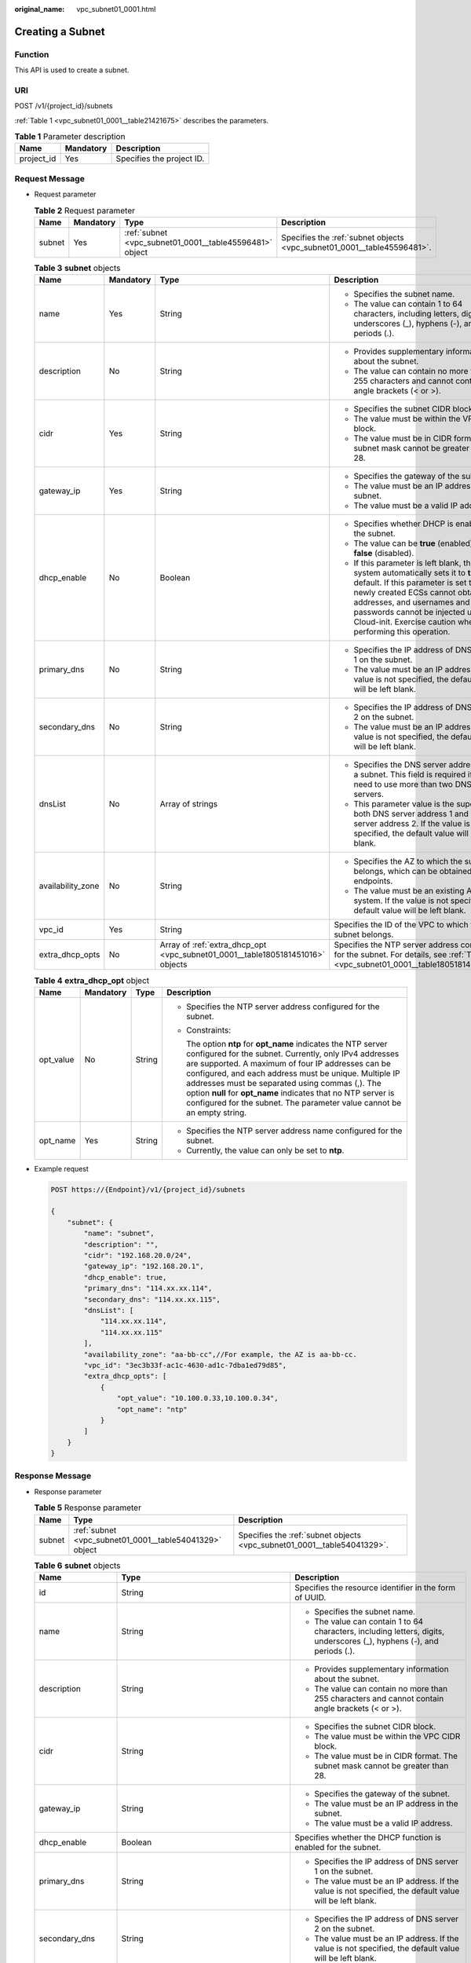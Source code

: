 :original_name: vpc_subnet01_0001.html

.. _vpc_subnet01_0001:

Creating a Subnet
=================

Function
--------

This API is used to create a subnet.

URI
---

POST /v1/{project_id}/subnets

:ref:`Table 1 <vpc_subnet01_0001__table21421675>` describes the parameters.

.. _vpc_subnet01_0001__table21421675:

.. table:: **Table 1** Parameter description

   ========== ========= =========================
   Name       Mandatory Description
   ========== ========= =========================
   project_id Yes       Specifies the project ID.
   ========== ========= =========================

Request Message
---------------

-  Request parameter

   .. table:: **Table 2** Request parameter

      +--------+-----------+---------------------------------------------------------+-------------------------------------------------------------------------+
      | Name   | Mandatory | Type                                                    | Description                                                             |
      +========+===========+=========================================================+=========================================================================+
      | subnet | Yes       | :ref:`subnet <vpc_subnet01_0001__table45596481>` object | Specifies the :ref:`subnet objects <vpc_subnet01_0001__table45596481>`. |
      +--------+-----------+---------------------------------------------------------+-------------------------------------------------------------------------+

   .. _vpc_subnet01_0001__table45596481:

   .. table:: **Table 3** **subnet** objects

      +-------------------+-----------------+--------------------------------------------------------------------------------+------------------------------------------------------------------------------------------------------------------------------------------------------------------------------------------------------------------------------------------------------------------------------------------------------+
      | Name              | Mandatory       | Type                                                                           | Description                                                                                                                                                                                                                                                                                          |
      +===================+=================+================================================================================+======================================================================================================================================================================================================================================================================================================+
      | name              | Yes             | String                                                                         | -  Specifies the subnet name.                                                                                                                                                                                                                                                                        |
      |                   |                 |                                                                                | -  The value can contain 1 to 64 characters, including letters, digits, underscores (_), hyphens (-), and periods (.).                                                                                                                                                                               |
      +-------------------+-----------------+--------------------------------------------------------------------------------+------------------------------------------------------------------------------------------------------------------------------------------------------------------------------------------------------------------------------------------------------------------------------------------------------+
      | description       | No              | String                                                                         | -  Provides supplementary information about the subnet.                                                                                                                                                                                                                                              |
      |                   |                 |                                                                                | -  The value can contain no more than 255 characters and cannot contain angle brackets (< or >).                                                                                                                                                                                                     |
      +-------------------+-----------------+--------------------------------------------------------------------------------+------------------------------------------------------------------------------------------------------------------------------------------------------------------------------------------------------------------------------------------------------------------------------------------------------+
      | cidr              | Yes             | String                                                                         | -  Specifies the subnet CIDR block.                                                                                                                                                                                                                                                                  |
      |                   |                 |                                                                                | -  The value must be within the VPC CIDR block.                                                                                                                                                                                                                                                      |
      |                   |                 |                                                                                | -  The value must be in CIDR format. The subnet mask cannot be greater than 28.                                                                                                                                                                                                                      |
      +-------------------+-----------------+--------------------------------------------------------------------------------+------------------------------------------------------------------------------------------------------------------------------------------------------------------------------------------------------------------------------------------------------------------------------------------------------+
      | gateway_ip        | Yes             | String                                                                         | -  Specifies the gateway of the subnet.                                                                                                                                                                                                                                                              |
      |                   |                 |                                                                                | -  The value must be an IP address in the subnet.                                                                                                                                                                                                                                                    |
      |                   |                 |                                                                                | -  The value must be a valid IP address.                                                                                                                                                                                                                                                             |
      +-------------------+-----------------+--------------------------------------------------------------------------------+------------------------------------------------------------------------------------------------------------------------------------------------------------------------------------------------------------------------------------------------------------------------------------------------------+
      | dhcp_enable       | No              | Boolean                                                                        | -  Specifies whether DHCP is enabled for the subnet.                                                                                                                                                                                                                                                 |
      |                   |                 |                                                                                | -  The value can be **true** (enabled) or **false** (disabled).                                                                                                                                                                                                                                      |
      |                   |                 |                                                                                | -  If this parameter is left blank, the system automatically sets it to **true** by default. If this parameter is set to **false**, newly created ECSs cannot obtain IP addresses, and usernames and passwords cannot be injected using Cloud-init. Exercise caution when performing this operation. |
      +-------------------+-----------------+--------------------------------------------------------------------------------+------------------------------------------------------------------------------------------------------------------------------------------------------------------------------------------------------------------------------------------------------------------------------------------------------+
      | primary_dns       | No              | String                                                                         | -  Specifies the IP address of DNS server 1 on the subnet.                                                                                                                                                                                                                                           |
      |                   |                 |                                                                                | -  The value must be an IP address. If the value is not specified, the default value will be left blank.                                                                                                                                                                                             |
      +-------------------+-----------------+--------------------------------------------------------------------------------+------------------------------------------------------------------------------------------------------------------------------------------------------------------------------------------------------------------------------------------------------------------------------------------------------+
      | secondary_dns     | No              | String                                                                         | -  Specifies the IP address of DNS server 2 on the subnet.                                                                                                                                                                                                                                           |
      |                   |                 |                                                                                | -  The value must be an IP address. If the value is not specified, the default value will be left blank.                                                                                                                                                                                             |
      +-------------------+-----------------+--------------------------------------------------------------------------------+------------------------------------------------------------------------------------------------------------------------------------------------------------------------------------------------------------------------------------------------------------------------------------------------------+
      | dnsList           | No              | Array of strings                                                               | -  Specifies the DNS server address list of a subnet. This field is required if you need to use more than two DNS servers.                                                                                                                                                                           |
      |                   |                 |                                                                                | -  This parameter value is the superset of both DNS server address 1 and DNS server address 2. If the value is not specified, the default value will be left blank.                                                                                                                                  |
      +-------------------+-----------------+--------------------------------------------------------------------------------+------------------------------------------------------------------------------------------------------------------------------------------------------------------------------------------------------------------------------------------------------------------------------------------------------+
      | availability_zone | No              | String                                                                         | -  Specifies the AZ to which the subnet belongs, which can be obtained from endpoints.                                                                                                                                                                                                               |
      |                   |                 |                                                                                | -  The value must be an existing AZ in the system. If the value is not specified, the default value will be left blank.                                                                                                                                                                              |
      +-------------------+-----------------+--------------------------------------------------------------------------------+------------------------------------------------------------------------------------------------------------------------------------------------------------------------------------------------------------------------------------------------------------------------------------------------------+
      | vpc_id            | Yes             | String                                                                         | Specifies the ID of the VPC to which the subnet belongs.                                                                                                                                                                                                                                             |
      +-------------------+-----------------+--------------------------------------------------------------------------------+------------------------------------------------------------------------------------------------------------------------------------------------------------------------------------------------------------------------------------------------------------------------------------------------------+
      | extra_dhcp_opts   | No              | Array of :ref:`extra_dhcp_opt <vpc_subnet01_0001__table1805181451016>` objects | Specifies the NTP server address configured for the subnet. For details, see :ref:`Table 4 <vpc_subnet01_0001__table1805181451016>`.                                                                                                                                                                 |
      +-------------------+-----------------+--------------------------------------------------------------------------------+------------------------------------------------------------------------------------------------------------------------------------------------------------------------------------------------------------------------------------------------------------------------------------------------------+

   .. _vpc_subnet01_0001__table1805181451016:

   .. table:: **Table 4** **extra_dhcp_opt** object

      +-----------------+-----------------+-----------------+--------------------------------------------------------------------------------------------------------------------------------------------------------------------------------------------------------------------------------------------------------------------------------------------------------------------------------------------------------------------------------------------------------------------------------------+
      | Name            | Mandatory       | Type            | Description                                                                                                                                                                                                                                                                                                                                                                                                                          |
      +=================+=================+=================+======================================================================================================================================================================================================================================================================================================================================================================================================================================+
      | opt_value       | No              | String          | -  Specifies the NTP server address configured for the subnet.                                                                                                                                                                                                                                                                                                                                                                       |
      |                 |                 |                 |                                                                                                                                                                                                                                                                                                                                                                                                                                      |
      |                 |                 |                 | -  Constraints:                                                                                                                                                                                                                                                                                                                                                                                                                      |
      |                 |                 |                 |                                                                                                                                                                                                                                                                                                                                                                                                                                      |
      |                 |                 |                 |    The option **ntp** for **opt_name** indicates the NTP server configured for the subnet. Currently, only IPv4 addresses are supported. A maximum of four IP addresses can be configured, and each address must be unique. Multiple IP addresses must be separated using commas (,). The option **null** for **opt_name** indicates that no NTP server is configured for the subnet. The parameter value cannot be an empty string. |
      +-----------------+-----------------+-----------------+--------------------------------------------------------------------------------------------------------------------------------------------------------------------------------------------------------------------------------------------------------------------------------------------------------------------------------------------------------------------------------------------------------------------------------------+
      | opt_name        | Yes             | String          | -  Specifies the NTP server address name configured for the subnet.                                                                                                                                                                                                                                                                                                                                                                  |
      |                 |                 |                 | -  Currently, the value can only be set to **ntp**.                                                                                                                                                                                                                                                                                                                                                                                  |
      +-----------------+-----------------+-----------------+--------------------------------------------------------------------------------------------------------------------------------------------------------------------------------------------------------------------------------------------------------------------------------------------------------------------------------------------------------------------------------------------------------------------------------------+

-  Example request

   .. code-block:: text

      POST https://{Endpoint}/v1/{project_id}/subnets

      {
          "subnet": {
              "name": "subnet",
              "description": "",
              "cidr": "192.168.20.0/24",
              "gateway_ip": "192.168.20.1",
              "dhcp_enable": true,
              "primary_dns": "114.xx.xx.114",
              "secondary_dns": "114.xx.xx.115",
              "dnsList": [
                  "114.xx.xx.114",
                  "114.xx.xx.115"
              ],
              "availability_zone": "aa-bb-cc",//For example, the AZ is aa-bb-cc.
              "vpc_id": "3ec3b33f-ac1c-4630-ad1c-7dba1ed79d85",
              "extra_dhcp_opts": [
                  {
                      "opt_value": "10.100.0.33,10.100.0.34",
                      "opt_name": "ntp"
                  }
              ]
          }
      }

Response Message
----------------

-  Response parameter

   .. table:: **Table 5** Response parameter

      +--------+---------------------------------------------------------+-------------------------------------------------------------------------+
      | Name   | Type                                                    | Description                                                             |
      +========+=========================================================+=========================================================================+
      | subnet | :ref:`subnet <vpc_subnet01_0001__table54041329>` object | Specifies the :ref:`subnet objects <vpc_subnet01_0001__table54041329>`. |
      +--------+---------------------------------------------------------+-------------------------------------------------------------------------+

   .. _vpc_subnet01_0001__table54041329:

   .. table:: **Table 6** **subnet** objects

      +-----------------------+-------------------------------------------------------------------------------+--------------------------------------------------------------------------------------------------------------------------------------------------------------------------------------------------------------------------------------------------+
      | Name                  | Type                                                                          | Description                                                                                                                                                                                                                                      |
      +=======================+===============================================================================+==================================================================================================================================================================================================================================================+
      | id                    | String                                                                        | Specifies the resource identifier in the form of UUID.                                                                                                                                                                                           |
      +-----------------------+-------------------------------------------------------------------------------+--------------------------------------------------------------------------------------------------------------------------------------------------------------------------------------------------------------------------------------------------+
      | name                  | String                                                                        | -  Specifies the subnet name.                                                                                                                                                                                                                    |
      |                       |                                                                               | -  The value can contain 1 to 64 characters, including letters, digits, underscores (_), hyphens (-), and periods (.).                                                                                                                           |
      +-----------------------+-------------------------------------------------------------------------------+--------------------------------------------------------------------------------------------------------------------------------------------------------------------------------------------------------------------------------------------------+
      | description           | String                                                                        | -  Provides supplementary information about the subnet.                                                                                                                                                                                          |
      |                       |                                                                               | -  The value can contain no more than 255 characters and cannot contain angle brackets (< or >).                                                                                                                                                 |
      +-----------------------+-------------------------------------------------------------------------------+--------------------------------------------------------------------------------------------------------------------------------------------------------------------------------------------------------------------------------------------------+
      | cidr                  | String                                                                        | -  Specifies the subnet CIDR block.                                                                                                                                                                                                              |
      |                       |                                                                               | -  The value must be within the VPC CIDR block.                                                                                                                                                                                                  |
      |                       |                                                                               | -  The value must be in CIDR format. The subnet mask cannot be greater than 28.                                                                                                                                                                  |
      +-----------------------+-------------------------------------------------------------------------------+--------------------------------------------------------------------------------------------------------------------------------------------------------------------------------------------------------------------------------------------------+
      | gateway_ip            | String                                                                        | -  Specifies the gateway of the subnet.                                                                                                                                                                                                          |
      |                       |                                                                               | -  The value must be an IP address in the subnet.                                                                                                                                                                                                |
      |                       |                                                                               | -  The value must be a valid IP address.                                                                                                                                                                                                         |
      +-----------------------+-------------------------------------------------------------------------------+--------------------------------------------------------------------------------------------------------------------------------------------------------------------------------------------------------------------------------------------------+
      | dhcp_enable           | Boolean                                                                       | Specifies whether the DHCP function is enabled for the subnet.                                                                                                                                                                                   |
      +-----------------------+-------------------------------------------------------------------------------+--------------------------------------------------------------------------------------------------------------------------------------------------------------------------------------------------------------------------------------------------+
      | primary_dns           | String                                                                        | -  Specifies the IP address of DNS server 1 on the subnet.                                                                                                                                                                                       |
      |                       |                                                                               | -  The value must be an IP address. If the value is not specified, the default value will be left blank.                                                                                                                                         |
      +-----------------------+-------------------------------------------------------------------------------+--------------------------------------------------------------------------------------------------------------------------------------------------------------------------------------------------------------------------------------------------+
      | secondary_dns         | String                                                                        | -  Specifies the IP address of DNS server 2 on the subnet.                                                                                                                                                                                       |
      |                       |                                                                               | -  The value must be an IP address. If the value is not specified, the default value will be left blank.                                                                                                                                         |
      +-----------------------+-------------------------------------------------------------------------------+--------------------------------------------------------------------------------------------------------------------------------------------------------------------------------------------------------------------------------------------------+
      | dnsList               | Array of strings                                                              | -  Specifies the DNS server address list of a subnet. This field is required if you need to use more than two DNS servers.                                                                                                                       |
      |                       |                                                                               | -  This parameter value is the superset of both DNS server address 1 and DNS server address 2. If the value is not specified, the default value will be left blank.                                                                              |
      +-----------------------+-------------------------------------------------------------------------------+--------------------------------------------------------------------------------------------------------------------------------------------------------------------------------------------------------------------------------------------------+
      | availability_zone     | String                                                                        | -  Specifies the AZ to which the subnet belongs, which can be obtained from endpoints.                                                                                                                                                           |
      |                       |                                                                               | -  The value must be an existing AZ in the system. If the value is not specified, the default value will be left blank.                                                                                                                          |
      +-----------------------+-------------------------------------------------------------------------------+--------------------------------------------------------------------------------------------------------------------------------------------------------------------------------------------------------------------------------------------------+
      | vpc_id                | String                                                                        | Specifies the ID of the VPC to which the subnet belongs.                                                                                                                                                                                         |
      +-----------------------+-------------------------------------------------------------------------------+--------------------------------------------------------------------------------------------------------------------------------------------------------------------------------------------------------------------------------------------------+
      | status                | String                                                                        | -  Specifies the status of the subnet.                                                                                                                                                                                                           |
      |                       |                                                                               |                                                                                                                                                                                                                                                  |
      |                       |                                                                               | -  The value can be **ACTIVE**, **UNKNOWN**, or **ERROR**.                                                                                                                                                                                       |
      |                       |                                                                               |                                                                                                                                                                                                                                                  |
      |                       |                                                                               |    -  **ACTIVE**: indicates that the subnet has been associated with a VPC.                                                                                                                                                                      |
      |                       |                                                                               |    -  **UNKNOWN**: indicates that the subnet has not been associated with a VPC.                                                                                                                                                                 |
      |                       |                                                                               |    -  **ERROR**: indicates that the subnet is abnormal.                                                                                                                                                                                          |
      |                       |                                                                               |                                                                                                                                                                                                                                                  |
      |                       |                                                                               | -  The system creates a subnet and then associates the subnet with a VPC in the threads.                                                                                                                                                         |
      |                       |                                                                               |                                                                                                                                                                                                                                                  |
      |                       |                                                                               |    In the concurrent scenario, if the CIDR block of the created subnet is the same as that of an existing subnet, the created subnet fails to associate with a VPC after underlying system verification. As a result, the subnet creation fails. |
      |                       |                                                                               |                                                                                                                                                                                                                                                  |
      |                       |                                                                               |    In this scenario, the returned value of **status** is **UNKNOWN**.                                                                                                                                                                            |
      +-----------------------+-------------------------------------------------------------------------------+--------------------------------------------------------------------------------------------------------------------------------------------------------------------------------------------------------------------------------------------------+
      | neutron_network_id    | String                                                                        | Specifies the ID of the corresponding network (OpenStack Neutron API).                                                                                                                                                                           |
      +-----------------------+-------------------------------------------------------------------------------+--------------------------------------------------------------------------------------------------------------------------------------------------------------------------------------------------------------------------------------------------+
      | neutron_subnet_id     | String                                                                        | Specifies the ID of the corresponding subnet (OpenStack Neutron API).                                                                                                                                                                            |
      +-----------------------+-------------------------------------------------------------------------------+--------------------------------------------------------------------------------------------------------------------------------------------------------------------------------------------------------------------------------------------------+
      | extra_dhcp_opts       | Array of :ref:`extra_dhcp_opt <vpc_subnet01_0001__table019517383270>` objects | Specifies the NTP server address configured for the subnet. For details, see :ref:`Table 7 <vpc_subnet01_0001__table019517383270>`.                                                                                                              |
      +-----------------------+-------------------------------------------------------------------------------+--------------------------------------------------------------------------------------------------------------------------------------------------------------------------------------------------------------------------------------------------+

   .. _vpc_subnet01_0001__table019517383270:

   .. table:: **Table 7** **extra_dhcp_opt** object

      +-----------------+-----------------+-----------------+--------------------------------------------------------------------------------------------------------------------------------------------------------------------------------------------------------------------------------------------------------------------------------------------------------------------------------------------------------------------------------------------------------------------------------------+
      | Name            | Mandatory       | Type            | Description                                                                                                                                                                                                                                                                                                                                                                                                                          |
      +=================+=================+=================+======================================================================================================================================================================================================================================================================================================================================================================================================================================+
      | opt_value       | No              | String          | -  Specifies the NTP server address configured for the subnet.                                                                                                                                                                                                                                                                                                                                                                       |
      |                 |                 |                 |                                                                                                                                                                                                                                                                                                                                                                                                                                      |
      |                 |                 |                 | -  Constraints:                                                                                                                                                                                                                                                                                                                                                                                                                      |
      |                 |                 |                 |                                                                                                                                                                                                                                                                                                                                                                                                                                      |
      |                 |                 |                 |    The option **ntp** for **opt_name** indicates the NTP server configured for the subnet. Currently, only IPv4 addresses are supported. A maximum of four IP addresses can be configured, and each address must be unique. Multiple IP addresses must be separated using commas (,). The option **null** for **opt_name** indicates that no NTP server is configured for the subnet. The parameter value cannot be an empty string. |
      +-----------------+-----------------+-----------------+--------------------------------------------------------------------------------------------------------------------------------------------------------------------------------------------------------------------------------------------------------------------------------------------------------------------------------------------------------------------------------------------------------------------------------------+
      | opt_name        | Yes             | String          | -  Specifies the NTP server address name configured for the subnet.                                                                                                                                                                                                                                                                                                                                                                  |
      |                 |                 |                 | -  Currently, the value can only be set to **ntp**.                                                                                                                                                                                                                                                                                                                                                                                  |
      +-----------------+-----------------+-----------------+--------------------------------------------------------------------------------------------------------------------------------------------------------------------------------------------------------------------------------------------------------------------------------------------------------------------------------------------------------------------------------------------------------------------------------------+

-  Example response

   .. code-block::

      {
          "subnet": {
              "id": "4779ab1c-7c1a-44b1-a02e-93dfc361b32d",
              "name": "subnet",
              "description": "",
              "cidr": "192.168.20.0/24",
              "dnsList": [
                  "114.xx.xx.114",
                  "114.xx.xx.115"
              ],
              "status": "UNKNOWN",
              "vpc_id": "3ec3b33f-ac1c-4630-ad1c-7dba1ed79d85",
              "gateway_ip": "192.168.20.1",
              "dhcp_enable": true,
              "primary_dns": "114.xx.xx.114",
              "secondary_dns": "114.xx.xx.115",
              "availability_zone": "aa-bb-cc",//For example, the AZ is aa-bb-cc.
              "neutron_network_id": "4779ab1c-7c1a-44b1-a02e-93dfc361b32d",
              "neutron_subnet_id": "213cb9d-3122-2ac1-1a29-91ffc1231a12"
              "extra_dhcp_opts": [
                  {
                      "opt_value": "10.100.0.33,10.100.0.34",
                      "opt_name": "ntp"
                  }
              ]
          }
      }

Status Code
-----------

See :ref:`Status Codes <vpc_api_0002>`.

Error Code
----------

See :ref:`Error Codes <vpc_api_0003>`.
